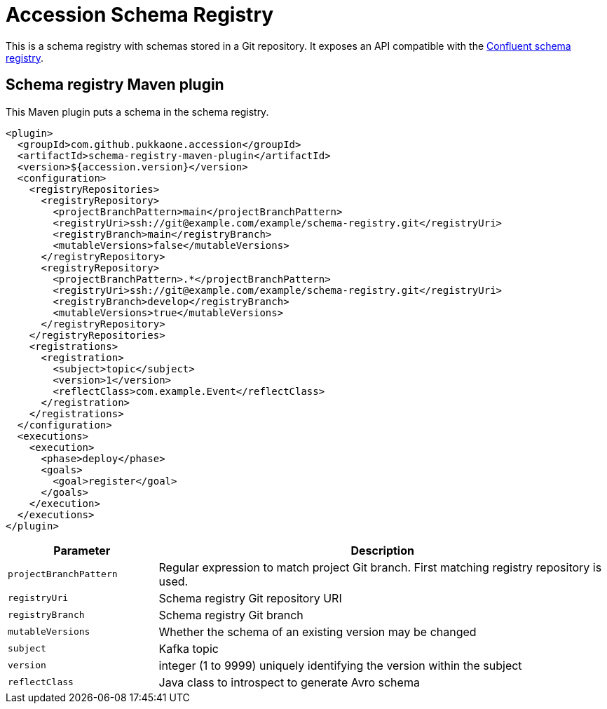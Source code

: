 = Accession Schema Registry

This is a schema registry with schemas stored in a Git repository.
It exposes an API compatible with the
https://docs.confluent.io/current/schema-registry/develop/api.html[Confluent schema registry].


== Schema registry Maven plugin

This Maven plugin puts a schema in the schema registry.

[source,xml]
----
<plugin>
  <groupId>com.github.pukkaone.accession</groupId>
  <artifactId>schema-registry-maven-plugin</artifactId>
  <version>${accession.version}</version>
  <configuration>
    <registryRepositories>
      <registryRepository>
        <projectBranchPattern>main</projectBranchPattern>
        <registryUri>ssh://git@example.com/example/schema-registry.git</registryUri>
        <registryBranch>main</registryBranch>
        <mutableVersions>false</mutableVersions>
      </registryRepository>
      <registryRepository>
        <projectBranchPattern>.*</projectBranchPattern>
        <registryUri>ssh://git@example.com/example/schema-registry.git</registryUri>
        <registryBranch>develop</registryBranch>
        <mutableVersions>true</mutableVersions>
      </registryRepository>
    </registryRepositories>
    <registrations>
      <registration>
        <subject>topic</subject>
        <version>1</version>
        <reflectClass>com.example.Event</reflectClass>
      </registration>
    </registrations>
  </configuration>
  <executions>
    <execution>
      <phase>deploy</phase>
      <goals>
        <goal>register</goal>
      </goals>
    </execution>
  </executions>
</plugin>
----

[cols="1,3"]
|===
|Parameter |Description

|`projectBranchPattern` |Regular expression to match project Git branch. First matching registry repository is used.
|`registryUri` |Schema registry Git repository URI
|`registryBranch` |Schema registry Git branch
|`mutableVersions` |Whether the schema of an existing version may be changed
|`subject` |Kafka topic
|`version` |integer (1 to 9999) uniquely identifying the version within the subject
|`reflectClass` |Java class to introspect to generate Avro schema
|===
